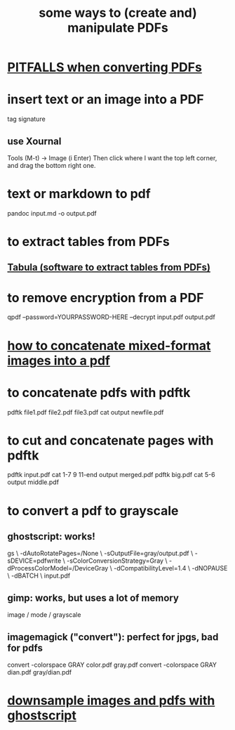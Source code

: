 :PROPERTIES:
:ID:       f3e205be-1323-4ca1-89b9-fc99ab1d8956
:END:
#+title: some ways to (create and) manipulate PDFs
* [[id:5f4cef1e-85a7-44a9-8ffc-e8cbb962090b][PITFALLS when converting PDFs]]
* insert text or an image into a PDF
  tag signature
** use Xournal
   Tools (M-t) -> Image (i Enter)
   Then click where I want the top left corner,
     and drag the bottom right one.
* text or markdown to pdf
  pandoc input.md -o output.pdf
* to extract tables from PDFs
** [[id:6f854ffc-8eb8-4ac8-823c-fd8b61f90562][Tabula (software to extract tables from PDFs)]]
* to remove encryption from a PDF
  qpdf --password=YOURPASSWORD-HERE --decrypt input.pdf output.pdf
* [[id:1780979c-c765-4e14-9ad5-a72546aea4ab][how to concatenate mixed-format images into a pdf]]
* to concatenate pdfs with pdftk
  pdftk file1.pdf file2.pdf file3.pdf cat output newfile.pdf
* to cut and concatenate pages with pdftk
  pdftk input.pdf cat 1-7 9 11-end output merged.pdf
  pdftk big.pdf cat 5-6 output middle.pdf
* to convert a pdf to grayscale
** ghostscript: works!
gs \
 -dAutoRotatePages=/None \
 -sOutputFile=gray/output.pdf \
 -sDEVICE=pdfwrite \
 -sColorConversionStrategy=Gray \
 -dProcessColorModel=/DeviceGray \
 -dCompatibilityLevel=1.4 \
 -dNOPAUSE \
 -dBATCH \
 input.pdf
** gimp: works, but uses a lot of memory
image / mode / grayscale
** imagemagick ("convert"): perfect for jpgs, bad for pdfs
convert -colorspace GRAY color.pdf gray.pdf
convert -colorspace GRAY dian.pdf gray/dian.pdf
* [[id:044a7113-5ba1-424c-8a28-c9d3e038f650][downsample images and pdfs with ghostscript]]

